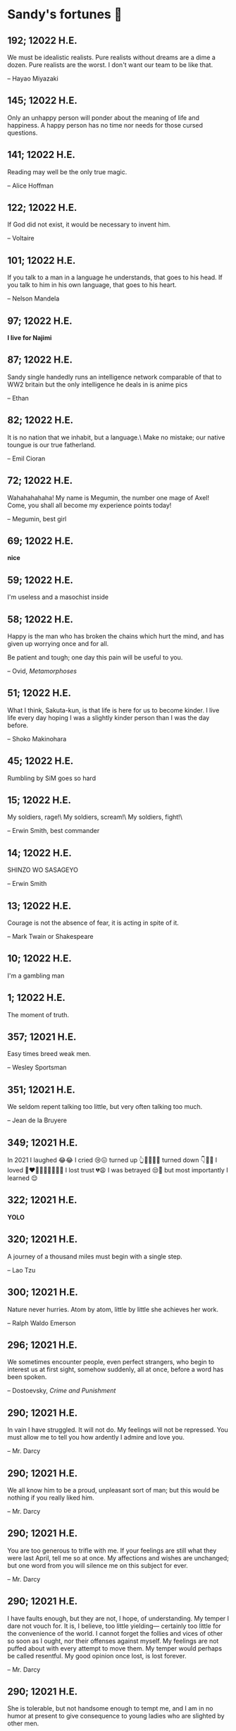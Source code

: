* Sandy's fortunes 🧧
** 192; 12022 H.E.
 
We must be idealistic realists. Pure realists without dreams are a dime a dozen. Pure realists are the worst. I don't want our team to be like that. 

-- Hayao Miyazaki

** 145; 12022 H.E.
 
Only an unhappy person will ponder about the meaning of life and happiness. A happy person has no time nor needs for those cursed questions.

** 141; 12022 H.E.
 Reading may well be the only true magic. 

-- Alice Hoffman

** 122; 12022 H.E.
 
If God did not exist, it would be necessary to invent him.

-- Voltaire

** 101; 12022 H.E.
 
If you talk to a man in a language he understands, that goes to his head. If you talk to him in his own language, that goes to his heart.

-- Nelson Mandela

** 97; 12022 H.E.
 
*I live for Najimi*

** 87; 12022 H.E.
 
Sandy single handedly runs an intelligence network comparable of that to WW2 britain but the only intelligence he deals in is anime pics

-- Ethan

** 82; 12022 H.E.

It is no nation that we inhabit, but a language.\
Make no mistake; our native toungue is our true fatherland.

-- Emil Cioran

** 72; 12022 H.E.

Wahahahahaha! My name is Megumin, the number one mage of Axel! Come, you shall all become my experience points today!

-- Megumin, best girl

** 69; 12022 H.E.

*nice*

** 59; 12022 H.E.

I'm useless and a masochist inside

** 58; 12022 H.E.

Happy is the man who has broken the chains which hurt the mind, and has given up worrying once and for all.

Be patient and tough; one day this pain will be useful to you.

-- Ovid, /Metamorphoses/

** 51; 12022 H.E.

What I think, Sakuta-kun, is that life is here for us to become kinder. I live life every day hoping I was a slightly kinder person than I was the day before.

-- Shoko Makinohara

** 45; 12022 H.E.
 
Rumbling by SiM goes so hard

** 15; 12022 H.E.
 
My soldiers, rage!\
My soldiers, scream!\
My soldiers, fight!\

-- Erwin Smith, best commander

** 14; 12022 H.E.

SHINZO WO SASAGEYO

-- Erwin Smith

** 13; 12022 H.E.

Courage is not the absence of fear, it is acting in spite of it.

-- Mark Twain or Shakespeare

** 10; 12022 H.E.

I'm a gambling man

** 1; 12022 H.E.
 
The moment of truth.

** 357; 12021 H.E.
 
Easy times breed weak men.

-- Wesley Sportsman

** 351; 12021 H.E.
 
We seldom repent talking too little, but very often talking too much.

-- Jean de la Bruyere

** 349; 12021 H.E.
 

In 2021 I laughed 😂😂 I cried 😢😖 turned up 👆💃🏻💁‍♀️ turned down 👇🙅‍♀️ I loved 👩‍❤️‍👨👫👨‍🦰👩‍🦰👧 I lost trust 💔😩 I was betrayed 😒🔪 but most importantly I learned 😌

** 322; 12021 H.E.
 
*YOLO*

** 320; 12021 H.E.
 
A journey of a thousand miles must begin with a single step.

-- Lao Tzu

** 300; 12021 H.E.
 
Nature never hurries. Atom by atom, little by little she achieves her work.

-- Ralph Waldo Emerson

** 296; 12021 H.E.
 
We sometimes encounter people, even perfect strangers, who begin to interest us at first sight, somehow suddenly, all at once, before a word has been spoken.

-- Dostoevsky, /Crime and Punishment/

** 290; 12021 H.E.
 
In vain I have struggled. It will not do. My feelings will not be repressed. You must allow me to tell you how ardently I admire and love you.

-- Mr. Darcy

** 290; 12021 H.E.
 
We all know him to be a proud, unpleasant sort of man; but this would be nothing if you really liked him.

-- Mr. Darcy

** 290; 12021 H.E.
 
You are too generous to trifle with me. If your feelings are still what they were last April, tell me so at once. My affections and wishes are unchanged; but one word from you will silence me on this subject for ever.

-- Mr. Darcy

** 290; 12021 H.E.
 
I have faults enough, but they are not, I hope, of understanding. My temper I dare not vouch for. It is, I believe, too little yielding— certainly too little for the convenience of the world. I cannot forget the follies and vices of other so soon as I ought, nor their offenses against myself. My feelings are not puffed about with every attempt to move them. My temper would perhaps be called resentful. My good opinion once lost, is lost forever.

-- Mr. Darcy

** 290; 12021 H.E.
 
She is tolerable, but not handsome enough to tempt me, and I am in no humor at present to give consequence to young ladies who are slighted by other men.

-- Mr. Darcy

** 289; 12021 H.E.
 
Better by far you should forget and smile than that you should remember
and be sad.

-- Christina Rossetti

** 287; 12021 H.E.
 
Congratulations are in order for Tom Reid.

He says he just found out he is the winner of the 2024 Psychic of the
Year award.

** 286; 12021 H.E.
 
He was so narrow-minded he could see through a keyhole with both eyes.

** 284; 12021 H.E.
 
We’re in no rush

-- Kate

** 283; 12021 H.E.
 
If you don't know what game you're playing, don't ask what the score is.

** 282; 12021 H.E.
 
When your work speaks for itself, don't interrupt.

-- Henry J. Kaiser

** 281; 12021 H.E.
 
The older I grow, the less important the comma becomes.  Let the reader
catch his own breath.

-- Elizabeth Clarkson Zwart

** 280; 12021 H.E.
 
Education is an admirable thing, but it is well to remember from time to
time that nothing that is worth knowing can be taught.

-- Oscar Wilde, "The Critic as Artist"

** 280; 12021 H.E.
 
Don't despair; your ideal lover is waiting for you around the corner.

** 277; 12021 H.E.
 
Millions long for immortality who do not know what to do with themselves on a
rainy Sunday afternoon.

-- Susan Ertz

** 275; 12021 H.E.
 
The chief danger in life is that you may take too many precautions.

-- Alfred Adler

** 274; 12021 H.E.
 
Not far from here, by a white sun, behind a green star, lived the
Steelypips, illustrious, industrious, and they hadn't a care: no spats in
their vats, no rules, no schools, no gloom, no evil influence of the
moon, no trouble from matter or antimatter -- for they had a machine, a
dream of a machine, with springs and gears and perfect in every respect.
And they lived with it, and on it, and under it, and inside it, for it
was all they had -- first they saved up all their atoms, then they put
them all together, and if one didn't fit, why they chipped at it a bit,
and everything was just fine ...

-- Stanislaw Lem, "Cyberiad"

** 272; 12021 H.E.

Всегда доходит до того крайнего предела, где каждая форма так таинственно уподобляется своей противоположности, что эта действительность всякому обыденному, привыкшему к среднему уровню взору представляется фантастической.

-- Стефан Цвейг о реализме Достоевского

** 271; 12021 H.E.
 
It is common sense to take a method and try it.  If it fails,
admit it frankly and try another.  But above all, try something.

-- Franklin D. Roosevelt

** 271; 12021 H.E.
 
Just to have it is enough.

** 267; 12021 H.E.
 
A lost ounce of gold may be found, a lost moment of time never.

** 266; 12021 H.E.
 
He who is known as an early riser need not get up until noon.

** 265; 12021 H.E.
 
We should be careful to get out of an experience only the wisdom that is
in it - and stay there, lest we be like the cat that sits down on a hot
stove-lid.  She will never sit down on a hot stove-lid again - and that
is well; but also she will never sit down on a cold one any more.

-- Mark Twain

** 263; 12021 H.E.
 
Rune's Rule:

If you don't care where you are, you ain't lost.

** 260; 12021 H.E.
 
I allow myself to be decadent

** 259; 12021 H.E.
 
Nonsense and beauty have close connections.

-- E.M. Forster

** 258; 12021 H.E.
 
skldfjkljklsR%^&(IXDRTYju187pkasdjbasdfbuil
h;asvgy8p 23r1vyui135 2
kmxsij90TYDFS$$b jkzxdjkl bjnk ;j nk;<[][;-==-<<<<<';[,
  [hjioasdvbnuio;buip^&(FTSD$%*VYUI:buio;sdf}[asdf']
    sdoihjfh(_YU*G&F^*CTY98y


Now look what you've gone and done!  You've broken it!

** 257; 12021 H.E.
 
Science and religion are in full accord but science and faith are in complete discord.

** 256; 12021 H.E.
 
Consider well the proportions of things.  It is better to be a young June-bug
than an old bird of paradise.

-- Mark Twain, "Pudd'nhead Wilson's Calendar"

** 255; 12021 H.E.

Я видел пьяниц с мудрыми глазами\
И падших женщин с ликом чистоты.\
Я знаю сильных, что взахлёб рыдали\
И слабых, что несут кресты.\

Не бойся вора в нищенском обличьи,\
И проклинать за мелочь, не спеши-\
Ты бойся тех, кто выглядит прилично,\
Вор с праведным лицом уносит часть души.\

Не обвиняй во всех грехах соседа,\
Интриг не строй и сплетен не плети!\
Воздастся добротой тебе за это,\
Когда споткнёшься на своём пути.\


Не осуждай за то, в чём не уверен;\
Не обещай, если решил солгать.\
Не проверяй, когда уже доверил!\
И не дари, планируя отнять.\

-- Серге́й Алекса́ндрович Есе́нин

** 254; 12021 H.E.
 
Of all men's miseries, the bitterest is this:
to know so much and have control over nothing.

-- Herodotus

** 253; 12021 H.E.
 
Ambition is a poor excuse for not having sense enough to be lazy.

-- Charlie McCarthy

** 251; 12021 H.E.
 
He who wonders discovers that this in itself is wonder.

-- M.C. Escher

** 250; 12021 H.E.
 
It isn't easy being a Friday kind of person in a Monday kind of world.

** 249; 12021 H.E.
 
Your happiness is intertwined with your outlook on life.

** 248; 12021 H.E.
 
A well-known friend is a treasure.

** 246; 12021 H.E.
 
The master programmer moves from program to program without fear.  No
change in management can harm him.  He will not be fired, even if the project
is canceled. Why is this?  He is filled with the Tao.

-- Geoffrey James, "The Tao of Programming"

** 245; 12021 H.E.
 
While any text editor can save your files, only Emacs can save your soul

** 243; 12021 H.E.
 
If you are afraid of loneliness, don't marry.

-- Anton Chekhov

** 242; 12021 H.E.
 
It is contrary to reasoning to say that there is a vacuum or space in
which there is absolutely nothing.

-- Descartes

** 241; 12021 H.E.
 
Clothes make the man.  Naked people have little or no influence on society.

-- Mark Twain

** 235; 12021 H.E.
 
Virtue does not always demand a heavy sacrifice -- only the willingness
to make it when necessary.

-- Frederick Dunn

** 233; 12021 H.E.
 
The ability to play chess is the sign of a gentleman. The ability to play chess well is the sign of a wasted life.

— Paul Morphy

** 228; 12021 H.E.
 
today, n.:

A nice place to visit, but you can't stay here for long.

** 226; 12021 H.E.
 
I have the simplest tastes. I am always satisfied with the best.

-- Oscar Wilde

** 201; 12021 H.E.
 
I love you and you are loved

-- Sandy

** 200; 12021 H.E.
 
Govern a great nation as you would cook a small fish.  Don't overdo it.

-- Lao Tzu

** 199; 12021 H.E.
 
A good name lost is seldom regained.  When character is gone,
all is gone, and one of the richest jewels of life is lost forever.

-- J. Hawes

** 198; 12021 H.E.
 
Жизнь, по сути, очень простая штука и человеку нужно приложить много усилий, чтобы её испортить.

-- Чехов

** 197; 12021 H.E.
 
Bizarreness is the essence of the exotic.

** 196; 12021 H.E.
 
Most of the fear that spoils our life comes from attacking difficulties
before we get to them.

-- Dr. Frank Crane

** 194; 12021 H.E.
 
You can't get very far in this world without your dossier being there first.

-- Arthur Miller

** 192; 12021 H.E.
 
He who knows, does not speak.  He who speaks, does not know.

-- Lao Tsu

** 191; 12021 H.E.
 
Documentation:

 Instructions translated from Swedish by Japanese for English
 speaking persons.

** 190; 12021 H.E.
 
Someday somebody has got to decide whether the typewriter is the machine,
or the person who operates it.

** 188; 12021 H.E.
 
The hatred of relatives is the most violent.

-- Tacitus (c.55 - c.117)

** 187; 12021 H.E.
 
You can tell the ideals of a nation by its advertisements.

-- Norman Douglas

** 186; 12021 H.E.
 
Fare thee well, and if for ever,

Still for ever, fare thee well.

-- Byron

** 186; 12021 H.E.
 
"Сознание жизни  выше жизни, знание  законов  счастья--выше счастья" -- вот с чем  бороться  надо! И буду.  Если  только все захотят, то сейчас все устроится.

-- Fyodor Dostoevsky, /The Dream of a Ridiculous Man/

** 184; 12021 H.E.
 
So many people are stuck living the same life because they think that is what they're supposed to do. But really, you're just completely free to do it. You are able to do it. And even if its a different and more difficult road to take, I believe you should do if it's going to make you happy.

-- Marzia Kjellberg

** 184; 12021 H.E.
 
One good turn usually gets most of the blanket.

** 182; 12021 H.E.
 
Some people cause happiness wherever they go; others, whenever they go.

** 179; 12021 H.E.
 
A master programmer passed a novice programmer one day.  The master
noted the novice's preoccupation with a hand-held computer game.  "Excuse me",
he said, "may I examine it?"

The novice bolted to attention and handed the device to the master.
"I see that the device claims to have three levels of play: Easy, Medium,
and Hard", said the master.  "Yet every such device has another level of play,
where the device seeks not to conquer the human, nor to be conquered by the
human."

"Pray, great master," implored the novice, "how does one find this
mysterious setting?"
 
The master dropped the device to the ground and crushed it under foot.
And suddenly the novice was enlightened. 

-- Geoffrey James, "The Tao of Programming"

** 178; 12021 H.E.
 
Братья, любовь — учительница, но нужно уметь ее приобрести, ибо она трудно приобретается, дорого покупается, долгою работой и через долгий срок, ибо не на мгновение лишь случайное надо любить, а на весь срок. А случайно-то и всяк полюбить может, и злодей полюбит.

-- Достоевский

** 176; 12021 H.E.
 
Your love is like a tidal wave, spinning over my head\
Drownin' me in your promises, better left unsaid\
You're the right kind of sinner to release my inner fantasy\
The invincible winner and you know that you were born to be\
You're a heartbreaker, dream maker, love taker\
Don't you mess around with me\
You're a heartbreaker, dream maker, love taker\
Don't you mess around, no, no, no\
Your love has set my soul on fire, burnin' out of control\
You taught me the ways of desire, now it's takin' its toll\
You're the right kind of sinner to release my inner fantasy\
The invincible winner and you know that you were born to be\

-- Для Лилюшы (Pat Benatar's "Heartbreaker")

** 175; 12021 H.E.
 
Knowledge without common sense is folly.

** 174; 12021 H.E.
 
The better part of valor is discretion.

-- William Shakespeare, "Henry IV"

** 173; 12021 H.E.
 
Art is the tree of life.  Science is the tree of death.

** 171; 12021 H.E.
 
I kissed my first girl and smoked my first cigarette on the same day.
I haven't had time for tobacco since.

-- Arturo Toscanini

** 169; 12021 H.E.
 
We are all in the gutter, but some of us are looking at the stars.

-- Oscar Wilde
** 167; 12021 H.E.
 
Forests precede civilizations and deserts follow them.

-- François-René de Chateaubriand

** 166; 12021 H.E.
 
Extreme fear can neither fight nor fly.

-- William Shakespeare

** 165; 12021 H.E.
 
Some people have a way about them that seems to say: "If I have
only one life to live, let me live it as a jerk."

** 164; 12021 H.E.
 
A real person has two reasons for doing anything ... a good reason and
the real reason.

** 163; 12021 H.E.
 
Two sure ways to tell a REALLY sexy man; the first is, he has a bad memory. I forget the second.

** 161; 12021 H.E.
 
When you're ready to give up the struggle, who can you surrender to?

** 160; 12021 H.E.
 
=life←{↑1 ⍵∨.∧3 4=+/,¯1 0 1∘.⊖¯1 0 1∘.⌽⊂⍵}=

** 159; 12021 H.E.
 
APL is a mistake, carried through to perfection. It is the language of the future for the programming techniques of the past: it creates a new generation of coding bums.

-- Edsger W. Dijkstra (May 1982), "How do we tell truths that might hurt?", SIGPLAN Notice 17 (5): pp. 13–15.

** 158; 12021 H.E.
 
Do not be afraid; our fate

Cannot be taken from us; it is a gift.

-- Dante Alighieri

** 157; 12021 H.E.
 
Democracy means simply the bludgeoning of the people by the people for the people.

-- Oscar Wilde

** 156; 12021 H.E.
 
To do two things at once is to do neither.

-- Publilius Syrus

** 155; 12021 H.E.
 
And ever has it been known that love knows not its own depth until the
hour of separation.

-- Kahlil Gibran

** 154; 12021 H.E.
 
It's useless to try to hold some people to anything they say while they're
madly in love, drunk, or running for office.

** 153; 12021 H.E.
 
To stay young requires unceasing cultivation of the ability to unlearn
old falsehoods.

-- Lazarus Long, "Time Enough For Love"

** 152; 12021 H.E.
 
While there's life, there's hope.

-- Publius Terentius Afer (Terence)

** 151; 12021 H.E.
 
A mother takes twenty years to make a man of her boy, and another woman
makes a fool of him in twenty minutes.

-- Robert Frost

** 150; 12021 H.E.
 
Against stupidity the very gods Themselves contend in vain.

-- Friedrich von Schiller, "The Maid of Orleans", III, 6

** 149; 12021 H.E.
 
The perfect man is the true partner.  Not a bed partner nor a fun partner,
but a man who will shoulder burdens equally with [you] and possess that
quality of joy.

  -- Erica Jong

** 149; 12021 H.E.
 
There's no heavier burden than a great potential.

** 148; 12021 H.E.
 
My opinions may have changed, but not the fact that I am right.

** 147; 12021 H.E.
 
The knowledge that makes us cherish innocence makes innocence unattainable.

  -- Irving Howe

** 146; 12021 H.E.
 
Does a good farmer neglect a crop he has planted?

Does a good teacher overlook even the most humble student?

Does a good father allow a single child to starve?

Does a good programmer refuse to maintain his code?

-- Geoffrey James, "The Tao of Programming"

** 145; 12021 H.E.
 
Si j'avais encore la folie de croire au bonheur, je le chercherais dans l'habitude.

-- François-René de Chateaubriand

** 143; 12021 H.E.
 
Frankly, my dear, I don't give a damn!

-- Rhett Butler

** 142; 12021 H.E.
 
Your mode of life will be changed for the better because of new developments.

** 141; 12021 H.E.
 
The difference between art and science is that science is what we
understand well enough to explain to a computer.  Art is everything else.

  -- Donald Knuth, "Discover"

** 140; 12021 H.E.
 
The one charm of marriage is that it makes a life of deception a neccessity.

-- Oscar Wilde

** 139; 12021 H.E.
 
They said that of all the kings upon the earth\
He was the man most gracious and fair-minded,\
Kindest to his people and keenest to win fame.\

-- Beowulf, the last three lines in Seamus Heaney's translation

** 138; 12021 H.E.
 
Of course it's possible to love a human being if you don't know them too well.

  -- Charles Bukowski

** 137; 12021 H.E.
 
You don't have to explain something you never said.

  -- Calvin Coolidge

** 136; 12021 H.E.
 
The number of UNIX installations has grown to 10, with more expected.

 -- The Unix Programmer's Manual, 2nd Edition, June 1972

** 135; 12021 H.E.
 
One is not born a woman, one becomes one.

  -- Simone de Beauvoir

** 134; 12021 H.E.
 
Nothing is finished until the paperwork is done.

** 133; 12021 H.E.
 
incentive program, n.:

 The system of long and short-term rewards that a corporation uses
 to motivate its people.  Still, despite all the experimentation with
 profit sharing, stock options, and the like, the most effective
 incentive program to date seems to be "Do a good job and you get to
 keep it."

** 132; 12021 H.E.
 
Testing can show the presense of bugs, but not their absence.

  -- Dijkstra

** 131; 12021 H.E.
 
Young men want to be faithful and are not; old men want to be faithless and
cannot.

  -- Oscar Wilde

** 130; 12021 H.E.
 
Добрых людей много, но аккуратных и дисциплинированных совсем, совсем мало

-- Чехов из письма к В. А. ПОССЕ 15 февраля 1900 г. Ялта.

** 129; 12021 H.E.
 
Смеются только над тем, что смешно или чего не понимают... Выбирай любое из двух. Второе, конечно, более лестно, но - увы! - для меня лично ты не составляешь загадки.

-- Чехов (1860 – 1904) из Письма брату Николаю Павловичу Чехову Март 1886 г. Москва

** 129; 12021 H.E.
 
Читателей следует избавлять от встречи с незрелыми писательскими опытами

-- Чехов

** 129; 12021 H.E.
 
Кстати сказать, и народные театры, и народная литература — все это глупость, все это народная карамель. Надо не Гоголя опускать до народа, а народ поднимать к Гоголю.

-- Чехов

** 129; 12021 H.E.
 
Eat drink and be merry, for tomorrow we diet.

** 127; 12021 H.E.
 
I can resist anything but temptation.

** 126; 12021 H.E.
 
God is really only another artist.  He invented the giraffe, the elephant
and the cat.  He has no real style, He just goes on trying other things.

  -- Pablo Picasso

** 124; 12021 H.E.
 
The universe seems neither benign nor hostile, merely indifferent.

  -- Sagan

** 123; 12021 H.E.
 
 The Hitchhiker's Guide to the Galaxy has a few things to say on
the subject of towels.

 Most importantly, a towel has immense psychological value.  For
some reason, if a non-hitchhiker discovers that a hitchhiker has his towel
with him, he will automatically assume that he is also in possession of a
toothbrush, washcloth, flask, gnat spray, space suit, etc., etc.  Furthermore,
the non-hitchhiker will then happily lend the hitchhiker any of these or
a dozen other items that he may have "lost".  After all, any man who can
hitch the length and breadth of the Galaxy, struggle against terrible odds,
win through and still know where his towel is, is clearly a man to be
reckoned with.

  -- Douglas Adams, "The Hitchhiker's Guide to the Galaxy"

** 122; 12021 H.E.
 
An honest tale speeds best being plainly told.
  
-- William Shakespeare, "Henry VI"

** 121; 12021 H.E.
 
"God is a comedian playing to an audience too afraid to laugh."

--- Voltaire

** 119; 12021 H.E.
 
There is nothing stranger in a strange land than the stranger who comes to visit.

** 117; 12021 H.E.
 
Writing, to me, is simply thinking through my fingers.

-- Isaac Asimov

** 116; 12021 H.E.
 
Because we don't think about future generations, they will never forget us.

-- Henrik Tikkanen

** 115; 12021 H.E.
 
Let us read, and let us dance; these two amusements will never do any harm to the world.

― Voltaire

** 114; 12021 H.E.
 
Moderation in all things.
  
-- Publius Terentius Afer [Terence]

** 114; 12021 H.E.
 
The man who runs may fight again.
  
-- Menander

** 111; 12021 H.E.
 
The sum of the intelligence of the world is constant.  The population is, of course, growing.

** 110; 12021 H.E.
 
f u cn rd ths, u cn gt a gd jb n cmptr prgrmmng

** 109; 12021 H.E.
 
One often meets his destiny on the road he takes to avoid it.

— Master Oogway

** 108; 12021 H.E.
 
There are two ways of constructing a software design.  One way is to make
it so simple that there are obviously no deficiencies and the other is to
make it so complicated that there are no obvious deficiencies.
  -- C.A.R. Hoare

** 100; 12021 H.E.
 
Ever get the feeling that the world's on tape and one of the reels is missing?

  -- Rich Little

** 93; 12021 H.E.
 
Entropy isn't what it used to be.

** 84; 12021 H.E.
 
Entropy isn't what it used to be.

** 79; 12021 H.E.
 
Q: How many psychiatrists does it take to change a light bulb?

A: Only one, but it takes a long time, and the light bulb has
 to really want to change.

** 71; 12021 H.E.
 
Nothing matters very much, and few things matter at all.

-- Arthur Balfour

** 67; 12021 H.E.
 
Quality control, n.:

 Assuring that the quality of a product does not get out of hand
 and add to the cost of its manufacture or design.

** 54; 12021 H.E.
 
Don't be distracted by the what-if's, should-have's, and if-only's. The one thing you choose for yourself - that is the truth of your universe.

-- Kamina

** 42; 12021 H.E.
 
A true man never dies, even when he's killed. 

-- Kamina

** 33; 12021 H.E.

Нравственные поговорки бывают удивительно полезны в тех случаях, когда мы от себя мало что можем выдумать себе в оправдание.

** 31; 12021 H.E.

If you know pain and hardship, it’s easier to be kind to others.

-- Ryoji Kaji

** 30; 12021 H.E.
 
Anywhere can be paradise as long as you have the will to live. After all, you are alive, so you will always have the chance to be happy. As long as the Sun, the Moon, and the Earth exist, everything will be all right.

-- Yui Ikari

** 29; 12021 H.E.

Whether I live or die makes no great difference. In truth, death may be the only absolute freedom there is.

-- Kaworu Nagisa

** 25; 12021 H.E.
 
Who the hell do you think I am?!

-- Kamina

** 24; 12021 H.E.
 
The dreams of those who've fallen! The hopes of those who'll follow! Those two sets of dreams weave together into a double helix! Drilling a path towards tomorrow! And that's Tengen Toppa! That's Gurren Lagann!

-- Simon

** 23; 12021 H.E.
 
Believe in yourself. Not in the you who believes in me. Not the me who believes in you. Believe in the you who believes in yourself.

-- Kamina

** 21; 12021 H.E.

There once was a man who went to a computer trade show. Each day as he entered, the man told the guard at the door:
"I am a great thief, renowned for my feats of shoplifting. Be forewarned, for this trade show shall not escape unplundered."
This speech disturbed the guard greatly, because there were millions of dollars of computer equipment inside, so he watched the man carefully. But the man merely wandered from booth to booth, humming quietly to himself.

When the man left, the guard took him aside and searched his clothes, but nothing was to be found.

On the next day of the trade show, the man returned and chided the guard, saying: "I escaped with a vast booty yesterday, but today will be even better." So the guard watched him ever more closely, but to no avail.

On the final day of the trade show, the guard could restrain his curiosity no longer. "Sir Thief," he said, "I am so perplexed, I cannot live in peace. Please enlighten me. What is it that you are stealing?"

The man smiled. "I am stealing ideas," he said.

** 20; 12021 H.E.

Prince Wang's programmer was coding software. His fingers danced upon the keyboard. The program compiled without and error message, and the program ran like a gentle wind.

"Excellent!" the Prince exclaimed. "Your technique is faultless!"

"Technique?" said the programmer, turning from his terminal, "What I follow is Tao -- beyond all techniques! When I first began to program, I would see before me the whole problem in one mass. After three years, I no longer saw this mass. Instead, I used subroutines. But now I see nothing. My whole being exists in a formless void. My senses are idle. My spirit, free to work without a plan, follows its own instinct. In short, my program writes itself. True, sometimes there are difficult problems. I see them coming, I slow down, I watch silently. Then I change a single line of code and the difficulties vanish like puffs of idle smoke. I then compile the program. I sit still and let the joy of the work fill my being. I close my eyes for a moment and then log off."

Prince Wang said, "Would that all of my programmers were as wise!"

-- Geoffrey James, "The Tao of Programming"

** 17; 12021 H.E.
 

A truly great man will neither trample on a worm nor sneak to an emperor.

  -- B. Franklin

** 356; 12020 H.E.
 
TV is chewing gum for the eyes.

  -- Frank Lloyd Wright

** 342; 12020 H.E.
 
By studying the masters -- not their pupils.

— Niels Henrik Abel

** 341; 12020 H.E.
 
My name is Ozymandias, King of Kings;

Look on my Works, ye Mighty, and despair!

** 338; 12020 H.E.
 
The unexamined life is not worth living

-- Socrates

** 336; 12020 H.E.
 
The longest part of the journey is said to be the passing of the gate.

-- Marcus Terentius Varro

** 335; 12020 H.E.
 
"When you wake up in the morning, Pooh," said Piglet at last, "what's the first thing you say to yourserf?"

"What's for breakfast?" said Pooh. "What do /you/ say, Piglet?"

"I say, I wonder what's going to happen exciting /today/?" said Piglet.

Pooh nodded thoughtfully. 

"It's the same thing," he said.

** 331; 12020 H.E.
 
Q: How many Harvard MBA's does it take to screw in a light bulb?

A: Just one.  He grasps it firmly and the universe revolves around him.

** 322; 12020 H.E.

Don’t go around saying the world owes you a living. The world owes you nothing. It was here first. 

— Mark Twain

** 318; 12020 H.E.
 
The only thing we have to fear is fear itself.

— Franklin Delano Roosevelt

** 315; 12020 H.E.

Judge each day not by the harvest you reap, but by the seeds you plant.

— Robert Louis Stevenson
(Found on the back of my red wine vinegar bottle)

** 314; 12020 H.E.
 
The devil can cite Scripture for his purpose.

— William Shakespeare, “The Merchant of Venice”

** 313; 12020 H.E.
 
University politics are vicious precisely because the stakes are so small.

— C. P. Snow (see "Sayre's law")

** 305; 12020 H.E.
 
It doesn't interest me what you do for a living. I want to know what you ache for and if you dare to dream of meeting your heart's longing.

It doesn't interest me how old you are. I want to know if you will risk looking like a fool for love, for your dream, for the adventure of being alive.

— Oriah Mountain Dreamer

** 303; 12020 H.E.

Liberty lies in the hearts of men and women; when it dies there, no constitution, no law, no court can save it; no constitution, no law, no court can even do much to help it.

— Learned Hand, Spirit of Liberty

** 300; 12020 H.E.

For there are moments when one can neither think nor feel.  And if one can
neither think nor feel, she thought, where is one?
 
— Virginia Woolf, "To the Lighthouse"

** 299; 12020 H.E.

Are we THERE yet?

Note: that is actually how I was taught Fundamental theorem of calculus

** 295; 12020 H.E.

When I reflect upon the number of disagreeable people who I know who have gone to a better world, I am moved to lead a different life.

— Mark Twain, Pudd'nhead Wilson

** 292; 12020 H.E.

Q:  How many lawyers does it take to change a light bulb?

A:  Whereas the party of the first part, also known as "Lawyer", and the
party of the second part, also known as "Light Bulb", do hereby and forthwith
agree to a transaction wherein the party of the second part shall be removed
from the current position as a result of failure to perform previously agreed
upon duties, i.e., the lighting, elucidation, and otherwise illumination of
the area ranging from the front (north) door, through the entryway, terminating
at an area just inside the primary living area, demarcated by the beginning of
the carpet, any spillover illumination being at the option of the party of the
second part and not required by the aforementioned agreement between the
parties.

  The aforementioned removal transaction shall include, but not be
limited to, the following.  The party of the first part shall, with or without
elevation at his option, by means of a chair, stepstool, ladder or any other
means of elevation, grasp the party of the second part and rotate the party
of the second part in a counter-clockwise direction, this point being tendered
non-negotiable.  Upon reaching a point where the party of the second part
becomes fully detached from the receptacle, the party of the first part shall
have the option of disposing of the party of the second part in a manner
consistent with all relevant and applicable local, state and federal statutes.
Once separation and disposal have been achieved, the party of the first part
shall have the option of beginning installation.  Aforesaid installation shall
occur in a manner consistent with the reverse of the procedures described in
step one of this self-same document, being careful to note that the rotation
should occur in a clockwise direction, this point also being non-negotiable.
The above described steps may be performed, at the option of the party of the
first part, by any or all agents authorized by him, the objective being to
produce the most possible revenue for the Partnership.

** 285; 12020 H.E.

Zounds!  I was never so bethumped with words
since I first called my brother's father dad.

— William Shakespeare, "Kind John"

** 281; 12020 H.E.

In a mad world, only the mad are sane.

— Akira Kurosawa

** 280; 12020 H.E.
 
Ours [i.e., the Christian religion] is assuredly the most ridiculous, the most absurd and the most bloody religion which has ever infected this world. Your Majesty will do the human race an eternal service by extirpating this infamous superstition, I do not say among the rabble, who are not worthy of being enlightened and who are apt for every yoke; I say among honest people, among men who think, among those who wish to think. ... My one regret in dying is that I cannot aid you in this noble enterprise, the finest and most respectable which the human mind can point out.

— Voltaire to Frederick II, 1767

** 278; 12020 H.E.
 
Go to Heaven for the climate, Hell for the company.

— Mark Twain

** 275; 12020 H.E.
 
Fate goes ever as fate must.

— Beowulf, 455

** 274; 12020 H.E.

Those who would give up essential Liberty, to purchase a little temporary Safety, deserve neither Liberty nor Safety.

— Benjamin Franklin

** 273; 12020 H.E.

The meaning of life is that it ends

— Franz Kafka

** 272; 12020 H.E.

Thank goodness technology progressed to the point where we don't have to deal with our issues privately

** 271; 12020 H.E.

All it takes for evil to succeed, is for good people to say - "It's a business"

** 265; 12020 H.E.
 
There are no bad questions, only horrible answers

** 260; 12020 H.E.

Men learn to love the woman they are attracted to. Women learn to become attracted to the man they fall in love with.

— Woody Allen

** 259; 12020 H.E.
 
Man plans, God laughs

** 257; 12020 H.E.

No good deed goes unpunished.

** 256; 12020 H.E.
 
There are no sides in this world, only players

** 249; 12020 H.E.

Nature abhors a vacuum.

— Aristotle

** 248; 12020 H.E.

A wise man can learn more from a foolish question than a fool can learn from a wise answer.

— Bruce Lee

** 247; 12020 H.E.
 
Those who abjure violence can do so only because others are committing violence on their behalf.

— George Orwell

** 241; 12020 H.E.
 
Misery is wasted on the miserable. 

— /Louie/

** 238; 12020 H.E.
 
Almost nothing great has ever been done in the world except by the genius and firmness of a single man combating the prejudices of the multitude.

— Voltaire, correspondence with Catherine the Great

** 237; 12020 H.E.

Most people do not really want freedom, because freedom involves responsibility, and most people are frightened of responsibility.

— Sigmund Freud, Civilization and Its Discontents

** 236; 12020 H.E.
 
    Вот как нам писать. Пушкин приступает прямо к делу. Другой бы начал
    описывать гостей, комнаты, а он вводит в действие сразу 

    — Л. Н. Толстой (запись в дневнике С. А. Толстой от 19 марта 1873).

** 232; 12020 H.E.

    "Internally, Emacs still belives it’s a text program, and we pretend Xt is a
    text terminal, and we pretend GTK is an Xt toolkit. It’s a fractal of
    delusion."

    — marai2 (Hackernews comments)
    
** 230; 12020 H.E.
 
    Against stupidity the very gods;
    Themselves contend in vain.

    — Friedrich Schiller

** 226; 12020 H.E.
 
    Life is too important to be taken seriously.
    
    — Oscar Wilde

** 223; 12020 H.E.
 
    To live is the rarest thing in the world. Most people exist, that is all.

    — Oscar Wilde

** 222; 12020 H.E.

    Be yourself; everyone else is already taken.

    — Oscar Wilde

** 219; 12020 H.E.
    
    Let us cultivate our garden. 
    
    — Candide

** 214; 12020 H.E.
 
    Religion is like a blind man looking in a black room for a black cat that
    isn't there, and finding it. 

    — Oscar Wilde

** 213; 12020 H.E.

    In all the known history of Mankind, advances have been made primarily in
    physical technology; in the capacity of handling the inanimate world about 
    Man. Control of self and society has been left to to chance or to the vague 
    gropings of intuitive ethical systems based on inspiration and emotion. As a 
    result no culture of greater stability than about fifty-five percent has
    ever existed, and these only as the result of great human misery. 

    — Isaac Asimov

** 212; 12020 H.E.

    The true delight is in the finding out rather than in the knowing. 

    — Isaac Asimov

** 207; 12020 H.E.
 
    Excessive bureaucracy is the start of the fall of any civilization

** 206; 12020 H.E.
 
    Все счастливые семьи похожи друг на друга, каждая несчастливая семья
    несчастлива по-своему.

    — Leo Tolstoy

** 205; 12020 H.E.

    It seems to me, Golan, that the advance of civilization is nothing but an
    exercise in the limiting of privacy.  

    — Janov Pelorat, /Foundation’s Edge/

** 204; 12020 H.E.
 
    Any sufficiently advanced technology is indistinguishable from magic.
    
    — Arthur C. Clarke

** 203; 12020 H.E.
 
    If this is the solution, I want my problem back.

    — nosystemd.org

** 202; 12020 H.E.
 
    Most people are other people. Their thoughts are someone else's opinions, their
    lives a mimicry, their passions a quotation. 

    — Oscar Wilde

** 201; 12020 H.E.
 
    Never let your sense of morals prevent you from doing what is right
    
    — Isaac Asimov
    
** 199; 12020 H.E.
 
    Those who can make you believe absurdities can make you commit atrocities. 

    — Voltaire

** 197; 12020 H.E.
 
    Violence is the last refuge of the incompetent.
    
    — Isaac Asimov
    
** 196; 12020 H.E.

    
    Committee, n.:
    
    A group of men who individually can do nothing but as a group
    decide that nothing can be done.
    
    -- Fred Allen
    
** Monday, July 6th, 2020

    "When I picture it in my head I think of the early web as more of a
    library. Over time it has transitioned into a shopping mall." 

    -- chris_f (Hacker News comments) 

** Saturday, July 4th, 2020

    In each of us sleeps a genius... and his sleep gets deeper everyday.

** Tuesday, June 23, 2020
    
    The galaxies hum the shape and form in their essence. That is their secret.

    The particles whisper of the nature of proper interactions. That is their
    game.

    And during a storm, in the forest, on the right night, it is no secret that
    the leaves all sing of God.
  
    -- Exurb1a, /The Fifth Science/

** Tuesday, June 9, 2020

    It is by the fortune of God that, in this country, we have three benefits:
    freedom of speech, freedom of thought, and the wisdom never to use either.
    -- Mark Twain

** Wednesday, May 20, 2020
    
    C++ is history repeated as tragedy. Java is history repeated as farce. 
    – Scott McKay
